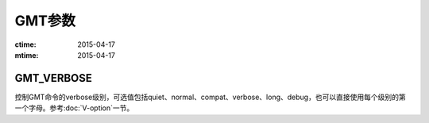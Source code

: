 .. index:: ! gmt.conf

GMT参数
========

:ctime: 2015-04-17
:mtime: 2015-04-17

.. _GMT_VERBOSE:

GMT_VERBOSE
-----------

控制GMT命令的verbose级别，可选值包括quiet、normal、compat、verbose、long、debug，也可以直接使用每个级别的第一个字母。参考\ :doc:`V-option`\ 一节。
